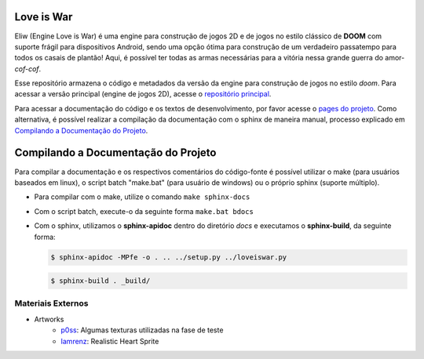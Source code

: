 Love is War
===========
Eliw (Engine Love is War) é uma engine para construção de jogos 2D e de jogos
no estilo clássico de **DOOM** com suporte frágil para dispositivos Android, 
sendo uma opção ótima para construção de um verdadeiro passatempo para todos os
casais de plantão! Aqui, é possível ter todas as armas necessárias para a vitória
nessa grande guerra do amor-*cof-cof*.

Esse repositório armazena o código e metadados da versão da engine para construção
de jogos no estilo *doom*. Para acessar a versão principal (engine de jogos 2D),
acesse o `repositório principal`_.

.. _repositório principal: https://github.com/lzunho-afk/love-is-war

Para acessar a documentação do código e os textos de desenvolvimento,
por favor acesse o `pages do projeto`_. Como alternativa, é possível realizar
a compilação da documentação com o sphinx de maneira manual, processo explicado
em `Compilando a Documentação do Projeto`_.

.. _pages do projeto: https://lzunho-afk.github.io/love-is-war

Compilando a Documentação do Projeto
====================================
Para compilar a documentação e os respectivos comentários do código-fonte 
é possível utilizar o make (para usuários baseados em linux), o script
batch "make.bat" (para usuário de windows) ou o próprio sphinx (suporte
múltiplo).

* Para compilar com o make, utilize o comando ``make sphinx-docs``
* Com o script batch, execute-o da seguinte forma ``make.bat bdocs``
* Com o sphinx, utilizamos o **sphinx-apidoc** dentro do diretório *docs* e executamos o **sphinx-build**, da seguinte forma:

  .. code-block:: bash

    $ sphinx-apidoc -MPfe -o . .. ../setup.py ../loveiswar.py

  .. code-block:: bash

    $ sphinx-build . _build/

Materiais Externos
------------------
* Artworks
    * `p0ss`_: Algumas texturas utilizadas na fase de teste
    * `Iamrenz`_: Realistic Heart Sprite

.. _p0ss: https://opengameart.org/content/117-stone-wall-tilable-textures-in-8-themes
.. _Iamrenz: https://iamrenz.itch.io/real-heart
